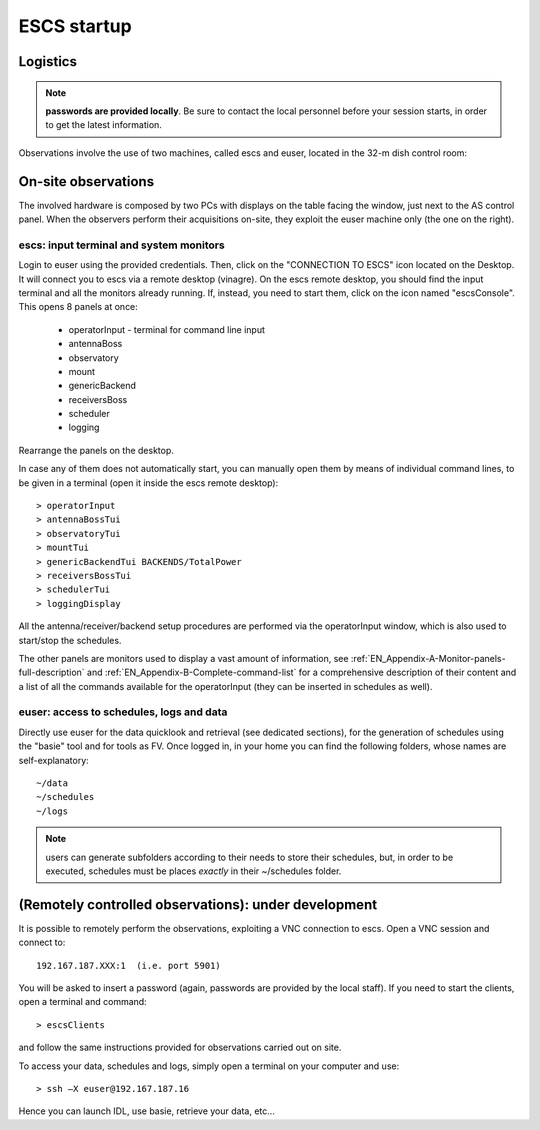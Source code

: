 .. _ESCSN-startup:

************
ESCS startup
************


Logistics
=========

.. note:: **passwords are provided locally**. Be sure to contact the local 
   personnel before your session starts, in order to get the latest information. 

Observations involve the use of two machines, called escs and euser, located 
in the 32-m dish control room: 

.. figure:: images/Postazioni_ESCSN.jpg
   :scale: 80%
   :alt: Observing machine
   :align: center
 
On-site observations
====================

The involved hardware is composed by two PCs with displays on the table facing 
the window, just next to the AS control panel.
When the observers perform their acquisitions on-site, they exploit the 
euser machine only (the one on the right). 

escs: input terminal and system monitors
----------------------------------------------

Login to euser using the provided credentials. 
Then, click on the "CONNECTION TO ESCS" icon located on the Desktop. It will 
connect you to escs via a remote desktop (vinagre).
On the escs remote desktop, you should find the input terminal and all the 
monitors already running. If, instead, you need to start them, click on the 
icon named "escsConsole".
This opens 8 panels at once: 

    * operatorInput - terminal for command line input
    * antennaBoss 
    * observatory 
    * mount 
    * genericBackend
    * receiversBoss
    * scheduler
    * logging

Rearrange the panels on the desktop. 

In case any of them does not automatically start, you can manually open them 
by means of individual command lines, to be given in a terminal (open it
inside the escs remote desktop)::

	> operatorInput 
	> antennaBossTui 
	> observatoryTui 
	> mountTui 
	> genericBackendTui BACKENDS/TotalPower  
	> receiversBossTui
	> schedulerTui
	> loggingDisplay

All the antenna/receiver/backend setup procedures are performed via the 
operatorInput window, which is also used to start/stop the schedules. 

The other panels are monitors used to display a vast amount of information, 
see :ref:`EN_Appendix-A-Monitor-panels-full-description` and 
:ref:`EN_Appendix-B-Complete-command-list` for a comprehensive description of 
their content and a list of all the commands available for the operatorInput 
(they can be inserted in schedules as well).

euser: access to schedules, logs and data
-----------------------------------------------

Directly use euser for the data quicklook and retrieval (see dedicated 
sections), for the generation of schedules using the "basie" tool and for tools 
as FV.
Once logged in, in your home you can find the following folders, whose names 
are self-explanatory::

    ~/data  
    ~/schedules
    ~/logs

.. note:: users can generate subfolders according to their needs to store 
   their schedules, but, in order to be executed, schedules must be places 
   *exactly* in their ~/schedules folder. 


(Remotely controlled observations): under development
=====================================================

It is possible to remotely perform the observations, exploiting a VNC 
connection to escs. Open a VNC session and connect to::

	192.167.187.XXX:1  (i.e. port 5901) 

You will be asked to insert a password (again, passwords are provided by the 
local staff). If you need to start the clients, open a terminal and command::

	> escsClients

and follow the same instructions provided for observations carried out on site. 

To access your data, schedules and logs, simply open a terminal on your 
computer and use::

	> ssh –X euser@192.167.187.16 

Hence you can launch IDL, use basie, retrieve your data, etc… 

